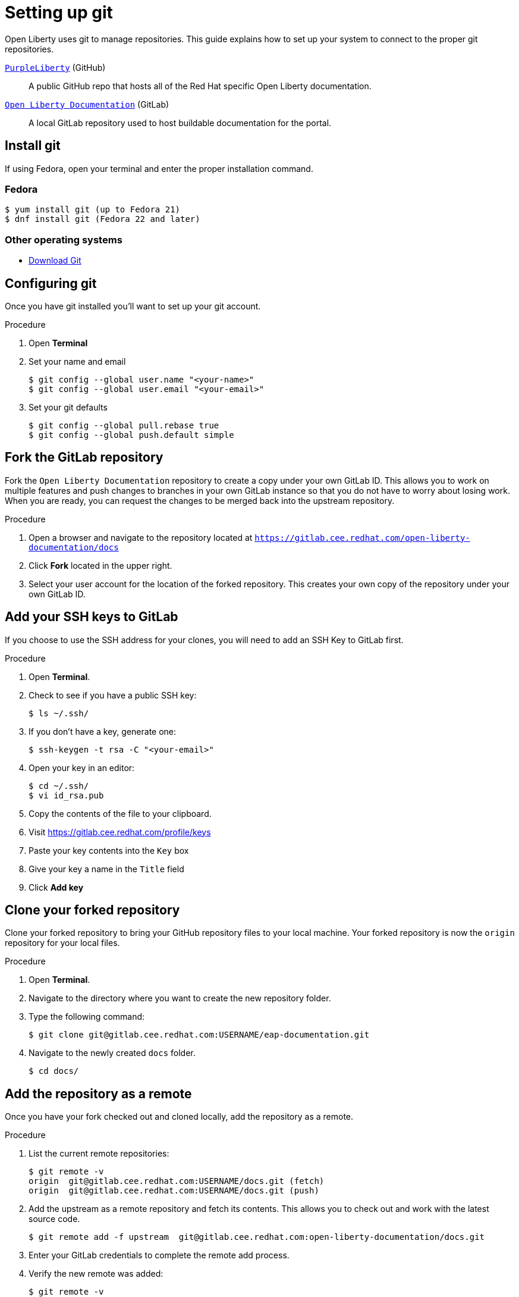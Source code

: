 [[setting-up-git]]
= Setting up git

Open Liberty uses git to manage repositories.  This guide explains how to set up your system to connect to the proper git repositories.

https://github.com/PurpleLiberty/docs[`PurpleLiberty`^] (GitHub):: A public GitHub repo that hosts all of the Red Hat specific Open Liberty documentation.

https://gitlab.cee.redhat.com/open-liberty-documentation/docs[`Open Liberty Documentation`^] (GitLab):: A local GitLab repository used to host buildable documentation for the portal.

[[install-git]]
== Install git

If using Fedora, open your terminal and enter the proper installation command.

[discrete]
=== Fedora
[source]
----
$ yum install git (up to Fedora 21)
$ dnf install git (Fedora 22 and later)
----

[discrete]
=== Other operating systems

* https://git-scm.com/downloads[Download Git^]

[[configure-git]]
== Configuring git

Once you have git installed you'll want to set up your git account.

.Procedure
. Open *Terminal*
. Set your name and email
+
[source,options="nowrap",subs="+quotes"]
----
$ git config --global user.name "<your-name>"
$ git config --global user.email "<your-email>"
----
+
. Set your git defaults
+
[source]
----
$ git config --global pull.rebase true
$ git config --global push.default simple
----

[[fork-upstream]]
== Fork the GitLab repository

Fork the `Open Liberty Documentation` repository to create a copy under your own GitLab ID. This allows you to work on multiple features and push changes to branches in your own GitLab instance so that you do not have to worry about losing work. When you are ready, you can request the changes to be merged back into the upstream repository.

.Procedure
. Open a browser and navigate to the repository located at link:https://gitlab.cee.redhat.com/open-liberty-documentation/docs[`https://gitlab.cee.redhat.com/open-liberty-documentation/docs`^]
. Click *Fork* located in the upper right.
. Select your user account for the location of the forked repository. This creates your own copy of the repository under your own GitLab ID.

[[add-ssh-github]]
== Add your SSH keys to GitLab

If you choose to use the SSH address for your clones, you will need to add an SSH Key to GitLab first.

.Procedure
. Open *Terminal*.
. Check to see if you have a public SSH key:
+
[source]
----
$ ls ~/.ssh/
----
. If you don't have a key, generate one:
+
[source,options="nowrap",subs="+quotes"]
----
$ ssh-keygen -t rsa -C "<your-email>"
----
. Open your key in an editor:
+
[source]
----
$ cd ~/.ssh/
$ vi id_rsa.pub
----
. Copy the contents of the file to your clipboard.
. Visit link:https://gitlab.cee.redhat.com/profile/keys[https://gitlab.cee.redhat.com/profile/keys^]
. Paste your key contents into the `Key` box
. Give your key a name in the `Title` field
. Click *Add key*

[[clone-forked]]
== Clone your forked repository

Clone your forked repository to bring your GitHub repository files to your local machine. Your forked repository is now the `origin` repository for your local files.

.Procedure
. Open *Terminal*.
. Navigate to the directory where you want to create the new repository folder.
. Type the following command:
+
[source,options="nowrap",subs="+quotes"]
----
$ git clone git@gitlab.cee.redhat.com:USERNAME/eap-documentation.git
----
. Navigate to the newly created `docs` folder.
+
[source]
----
$ cd docs/
----

[[add-upstream]]
== Add the repository as a remote

Once you have your fork checked out and cloned locally, add the repository as a remote.

.Procedure
. List the current remote repositories:
+
[source,options="nowrap",subs="+quotes"]
----
$ git remote -v
origin	git@gitlab.cee.redhat.com:USERNAME/docs.git (fetch)
origin	git@gitlab.cee.redhat.com:USERNAME/docs.git (push)
----
. Add the upstream as a remote repository and fetch its contents. This allows you to check out and work with the latest source code.
+
[source]
----
$ git remote add -f upstream  git@gitlab.cee.redhat.com:open-liberty-documentation/docs.git
----
. Enter your GitLab credentials to complete the remote add process.
. Verify the new remote was added:
+
[source,options="nowrap",subs="+quotes"]
----
$ git remote -v
origin	git@gitlab.cee.redhat.com:USERNAME/docs.git (fetch)
origin	git@gitlab.cee.redhat.com:USERNAME/docs.git (push)
upstream	git@gitlab.cee.redhat.com:open-liberty-documentation/docs.git (fetch)
upstream	git@gitlab.cee.redhat.com:open-liberty-documentation/docs.git (push)
----
